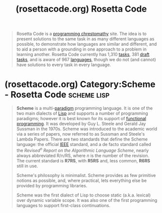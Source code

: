 :PROPERTIES:
:ID:       2f2bd676-b37a-4130-8e6b-cf11ae8b6f59
:ROAM_REFS: https://rosettacode.org/wiki/Rosetta_Code
:END:
#+title: (rosettacode.org) Rosetta Code
#+filetags: :programming:website:

#+begin_quote
  Rosetta Code is a [[https://en.wikipedia.org/wiki/Chrestomathy][programming chrestomathy]] site.  The idea is to present solutions to the same task in as many different languages as possible, to demonstrate how languages are similar and different, and to aid a person with a grounding in one approach to a problem in learning another.  Rosetta Code currently has 1,310 [[https://rosettacode.org/wiki/Category:Solutions_by_Programming_Task][tasks]], 381 [[https://rosettacode.org/wiki/Category:Draft_Programming_Tasks][draft tasks]], and is aware of 967 [[https://rosettacode.org/wiki/Category:Programming_Languages][languages]], though we do not (and cannot) have solutions to every task in every language.
#+end_quote
* (rosettacode.org) Category:Scheme - Rosetta Code              :scheme:lisp:
:PROPERTIES:
:ID:       dfbd1cf6-7a60-4177-bcc7-b32962208f15
:ROAM_REFS: https://rosettacode.org/wiki/Category:Scheme
:END:

#+begin_quote
  *Scheme* is a multi-[[https://rosettacode.org/wiki/Category:Programming_Paradigms][paradigm]] programming language.  It is one of the two main dialects of [[https://rosettacode.org/wiki/Lisp][Lisp]] and supports a number of programming paradigms; however it is best known for its support of [[https://rosettacode.org/wiki/Functional_programming][functional programming]].  It was developed by Guy L. Steele and Gerald Jay Sussman in the 1970s.  Scheme was introduced to the academic world via a series of papers, now referred to as Sussman and Steele's Lambda Papers.  There are two standards that define the Scheme language: the official [[https://rosettacode.org/wiki/IEEE][IEEE]] standard, and a de facto standard called the /Revised^{n} Report on the Algorithmic Language Scheme/, nearly always abbreviated R/n/RS, where /n/ is the number of the revision.  The current standard is *R7RS*, with *R5RS* and, less common, *R6RS* still in use.

  Scheme's philosophy is minimalist.  Scheme provides as few primitive notions as possible, and, where practical, lets everything else be provided by programming libraries.

  Scheme was the first dialect of Lisp to choose static (a.k.a. lexical) over dynamic variable scope.  It was also one of the first programming languages to support first-class continuations.
#+end_quote
